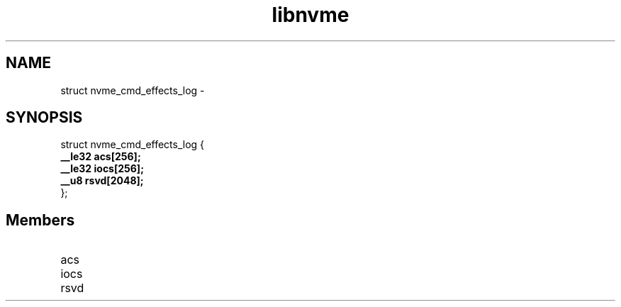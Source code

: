 .TH "libnvme" 9 "struct nvme_cmd_effects_log" "February 2022" "API Manual" LINUX
.SH NAME
struct nvme_cmd_effects_log \- 
.SH SYNOPSIS
struct nvme_cmd_effects_log {
.br
.BI "    __le32 acs[256];"
.br
.BI "    __le32 iocs[256];"
.br
.BI "    __u8 rsvd[2048];"
.br
.BI "
};
.br

.SH Members
.IP "acs" 12
.IP "iocs" 12
.IP "rsvd" 12
